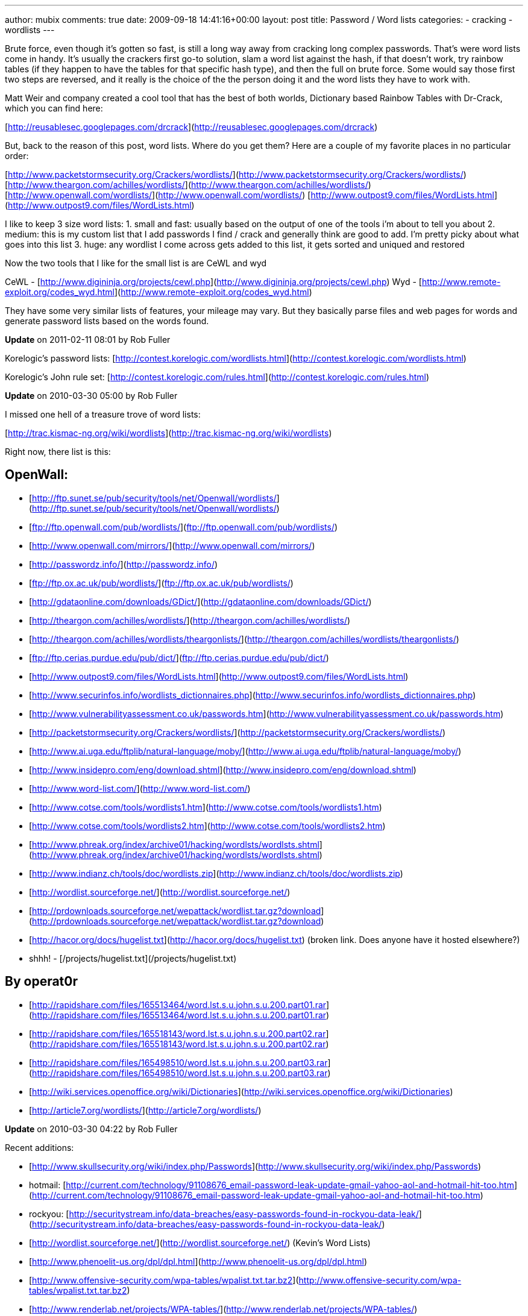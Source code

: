 ---
author: mubix
comments: true
date: 2009-09-18 14:41:16+00:00
layout: post
title: Password / Word lists
categories:
- cracking
- wordlists
---

Brute force, even though it's gotten so fast, is still a long way away from cracking long complex passwords. That's were word lists come in handy. It's usually the crackers first go-to solution, slam a word list against the hash, if that doesn't work, try rainbow tables (if they happen to have the tables for that specific hash type), and then the full on brute force. Some would say those first two steps are reversed, and it really is the choice of the the person doing it and the word lists they have to work with.  
  
Matt Weir and company created a cool tool that has the best of both worlds, Dictionary based Rainbow Tables with Dr-Crack, which you can find here:  
  
[http://reusablesec.googlepages.com/drcrack](http://reusablesec.googlepages.com/drcrack)  
  
But, back to the reason of this post, word lists. Where do you get them? Here are a couple of my favorite places in no particular order:  
  
[http://www.packetstormsecurity.org/Crackers/wordlists/](http://www.packetstormsecurity.org/Crackers/wordlists/)  
[http://www.theargon.com/achilles/wordlists/](http://www.theargon.com/achilles/wordlists/)  
[http://www.openwall.com/wordlists/](http://www.openwall.com/wordlists/)  
[http://www.outpost9.com/files/WordLists.html](http://www.outpost9.com/files/WordLists.html)  
  
I like to keep 3 size word lists:  
1. small and fast: usually based on the output of one of the tools i'm about to tell you about  
2. medium: this is my custom list that I add passwords I find / crack and generally think are good to add. I'm pretty picky about what goes into this list  
3. huge: any wordlist I come across gets added to this list, it gets sorted and uniqued and restored  
  
Now the two tools that I like for the small list is are CeWL and wyd  
  
CeWL - [http://www.digininja.org/projects/cewl.php](http://www.digininja.org/projects/cewl.php)  
Wyd - [http://www.remote-exploit.org/codes_wyd.html](http://www.remote-exploit.org/codes_wyd.html)  
  
They have some very similar lists of features, your mileage may vary. But they basically parse files and web pages for words and generate password lists based on the words found.

**Update** on 2011-02-11 08:01 by Rob Fuller

Korelogic's password lists: [http://contest.korelogic.com/wordlists.html](http://contest.korelogic.com/wordlists.html)

Korelogic's John rule set: [http://contest.korelogic.com/rules.html](http://contest.korelogic.com/rules.html)

**Update** on 2010-03-30 05:00 by Rob Fuller

I missed one hell of a treasure trove of word lists:

[http://trac.kismac-ng.org/wiki/wordlists](http://trac.kismac-ng.org/wiki/wordlists)

Right now, there list is this:

## OpenWall:  

* [http://ftp.sunet.se/pub/security/tools/net/Openwall/wordlists/](http://ftp.sunet.se/pub/security/tools/net/Openwall/wordlists/)
* [ftp://ftp.openwall.com/pub/wordlists/](ftp://ftp.openwall.com/pub/wordlists/)
* [http://www.openwall.com/mirrors/](http://www.openwall.com/mirrors/)
* [http://passwordz.info/](http://passwordz.info/)
* [ftp://ftp.ox.ac.uk/pub/wordlists/](ftp://ftp.ox.ac.uk/pub/wordlists/)
* [http://gdataonline.com/downloads/GDict/](http://gdataonline.com/downloads/GDict/)
* [http://theargon.com/achilles/wordlists/](http://theargon.com/achilles/wordlists/)
* [http://theargon.com/achilles/wordlists/theargonlists/](http://theargon.com/achilles/wordlists/theargonlists/)
* [ftp://ftp.cerias.purdue.edu/pub/dict/](ftp://ftp.cerias.purdue.edu/pub/dict/)
* [http://www.outpost9.com/files/WordLists.html](http://www.outpost9.com/files/WordLists.html)
* [http://www.securinfos.info/wordlists_dictionnaires.php](http://www.securinfos.info/wordlists_dictionnaires.php)
* [http://www.vulnerabilityassessment.co.uk/passwords.htm](http://www.vulnerabilityassessment.co.uk/passwords.htm)
* [http://packetstormsecurity.org/Crackers/wordlists/](http://packetstormsecurity.org/Crackers/wordlists/)
* [http://www.ai.uga.edu/ftplib/natural-language/moby/](http://www.ai.uga.edu/ftplib/natural-language/moby/)
* [http://www.insidepro.com/eng/download.shtml](http://www.insidepro.com/eng/download.shtml)
* [http://www.word-list.com/](http://www.word-list.com/)
* [http://www.cotse.com/tools/wordlists1.htm](http://www.cotse.com/tools/wordlists1.htm)
* [http://www.cotse.com/tools/wordlists2.htm](http://www.cotse.com/tools/wordlists2.htm)
* [http://www.phreak.org/index/archive01/hacking/wordlsts/wordlsts.shtml](http://www.phreak.org/index/archive01/hacking/wordlsts/wordlsts.shtml)
* [http://www.indianz.ch/tools/doc/wordlists.zip](http://www.indianz.ch/tools/doc/wordlists.zip)
* [http://wordlist.sourceforge.net/](http://wordlist.sourceforge.net/)
* [http://prdownloads.sourceforge.net/wepattack/wordlist.tar.gz?download](http://prdownloads.sourceforge.net/wepattack/wordlist.tar.gz?download)
* [http://hacor.org/docs/hugelist.txt](http://hacor.org/docs/hugelist.txt) (broken link. Does anyone have it hosted elsewhere?)
  * shhh! - [/projects/hugelist.txt](/projects/hugelist.txt)

## By operat0r  

* [http://rapidshare.com/files/165513464/word.lst.s.u.john.s.u.200.part01.rar](http://rapidshare.com/files/165513464/word.lst.s.u.john.s.u.200.part01.rar)
* [http://rapidshare.com/files/165518143/word.lst.s.u.john.s.u.200.part02.rar](http://rapidshare.com/files/165518143/word.lst.s.u.john.s.u.200.part02.rar)
* [http://rapidshare.com/files/165498510/word.lst.s.u.john.s.u.200.part03.rar](http://rapidshare.com/files/165498510/word.lst.s.u.john.s.u.200.part03.rar)
* [http://wiki.services.openoffice.org/wiki/Dictionaries](http://wiki.services.openoffice.org/wiki/Dictionaries)
* [http://article7.org/wordlists/](http://article7.org/wordlists/)

**Update** on 2010-03-30 04:22 by Rob Fuller

Recent additions:

* [http://www.skullsecurity.org/wiki/index.php/Passwords](http://www.skullsecurity.org/wiki/index.php/Passwords)
* hotmail: [http://current.com/technology/91108676_email-password-leak-update-gmail-yahoo-aol-and-hotmail-hit-too.htm](http://current.com/technology/91108676_email-password-leak-update-gmail-yahoo-aol-and-hotmail-hit-too.htm)
* rockyou: [http://securitystream.info/data-breaches/easy-passwords-found-in-rockyou-data-leak/](http://securitystream.info/data-breaches/easy-passwords-found-in-rockyou-data-leak/)
* [http://wordlist.sourceforge.net/](http://wordlist.sourceforge.net/) (Kevin's Word Lists)
* [http://www.phenoelit-us.org/dpl/dpl.html](http://www.phenoelit-us.org/dpl/dpl.html)
* [http://www.offensive-security.com/wpa-tables/wpalist.txt.tar.bz2](http://www.offensive-security.com/wpa-tables/wpalist.txt.tar.bz2)
* [http://www.renderlab.net/projects/WPA-tables/](http://www.renderlab.net/projects/WPA-tables/)
